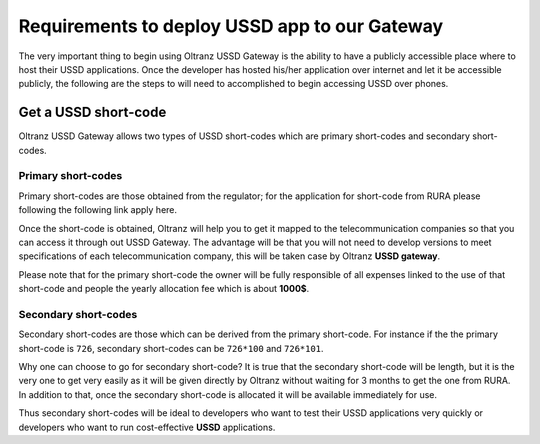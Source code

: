 ##############################################
Requirements to deploy USSD app to our Gateway
##############################################

The very important thing to begin using Oltranz USSD Gateway is the ability to have a publicly accessible place where to host their USSD applications. Once the developer has hosted his/her application over internet and let it be accessible publicly, the following are the steps to will need to accomplished to begin accessing USSD over phones.

*********************
Get a USSD short-code
*********************

Oltranz USSD Gateway allows two types of USSD short-codes which are primary short-codes and secondary short-codes.

Primary short-codes
===================
Primary short-codes are those obtained from the regulator; for the application for short-code from RURA please following the following link apply here.

Once the short-code is obtained, Oltranz will help you to get it mapped to the telecommunication companies so that you can access it through out USSD Gateway. The advantage will be that you will not need to develop versions to meet specifications of each telecommunication company, this will be taken case by Oltranz **USSD gateway**.

Please note that for the primary short-code the owner will be fully responsible of all expenses linked to the use of that short-code and people the yearly allocation fee which is about **1000$**.

Secondary short-codes
=====================

Secondary short-codes are those which can be derived from the primary short-code. For instance if the the primary short-code is ``726``, secondary short-codes can be ``726*100`` and ``726*101``.

Why one can choose to go for secondary short-code? It is true that the secondary short-code will be length, but it is the very one to get very easily as it will be given directly by Oltranz without waiting for 3 months to get the one from RURA. In addition to that, once the secondary short-code is allocated it will be available immediately for use.

Thus secondary short-codes will be ideal to developers who want to test their USSD applications very quickly or developers who want to run cost-effective **USSD** applications.
